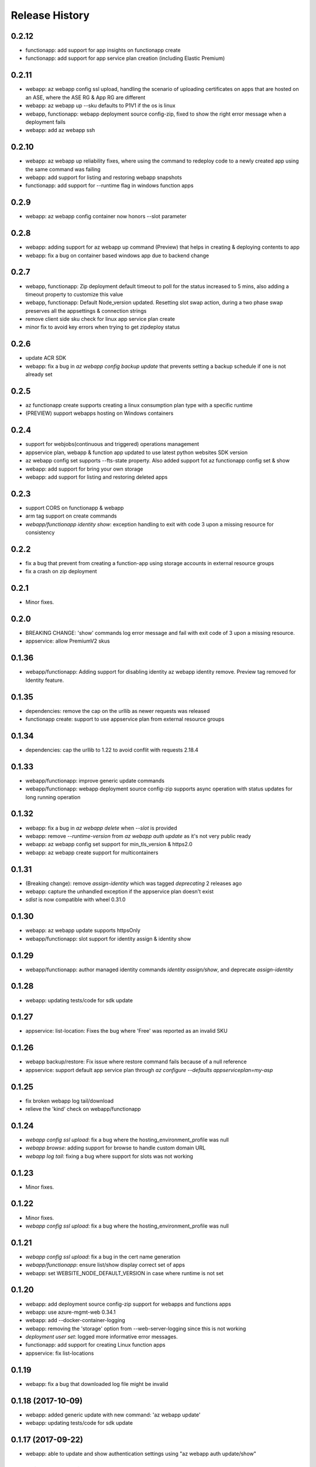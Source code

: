 .. :changelog:

Release History
===============
0.2.12
++++++
* functionapp: add support for app insights on functionapp create
* functionapp: add support for app service plan creation (including Elastic Premium)

0.2.11
++++++
* webapp: az webapp config ssl upload, handling the scenario of uploading certificates on apps that are hosted on an ASE, where the ASE RG & App RG are different
* webapp: az webapp up --sku defaults to P1V1 if the os is linux
* webapp, functionapp: webapp deployment source config-zip, fixed to show the right error message when a deployment fails 
* webapp: add az webapp ssh

0.2.10
++++++
* webapp: az webapp up reliability fixes, where using the command to redeploy code to a newly created app using the same command was failing
* webapp: add support for listing and restoring webapp snapshots
* functionapp: add support for --runtime flag in windows function apps

0.2.9
+++++
* webapp: az webapp config container now honors --slot parameter

0.2.8
+++++
* webapp: adding support for az webapp up command (Preview) that helps in creating & deploying contents to app
* webapp: fix a bug on container based windows app due to backend change


0.2.7
+++++
* webapp, functionapp: Zip deployment default timeout to poll for the status increased to 5 mins, also adding a timeout property to customize this value
* webapp, functionapp: Default Node_version updated. Resetting slot swap action, during a two phase swap preserves all the appsettings & connection strings
* remove client side sku check for linux app service plan create
* minor fix to avoid key errors when trying to get zipdeploy status

0.2.6
+++++
* update ACR SDK
* webapp: fix a bug in `az webapp config backup update` that prevents setting a backup schedule if one is not already set

0.2.5
+++++
* az functionapp create supports creating a linux consumption plan type with a specific runtime
* (PREVIEW) support webapps hosting on Windows containers

0.2.4
+++++
* support for webjobs(continuous and triggered) operations management
* appservice plan, webapp & function app updated to use latest python websites SDK version
* az webapp config set supports --fts-state property. Also added support fot az functionapp config set & show
* webapp: add support for bring your own storage
* webapp: add support for listing and restoring deleted apps

0.2.3
+++++
* support CORS on functionapp & webapp
* arm tag support on create commands
* `webapp/functionapp identity show`: exception handling to exit with code 3 upon a missing resource for consistency

0.2.2
+++++
* fix a bug that prevent from creating a function-app using storage accounts in external resource groups
* fix a crash on zip deployment

0.2.1
+++++
* Minor fixes.

0.2.0
+++++
* BREAKING CHANGE: 'show' commands log error message and fail with exit code of 3 upon a missing resource.
* appservice: allow PremiumV2 skus

0.1.36
++++++
* webapp/functionapp: Adding support for disabling identity az webapp identity remove. Preview tag removed for Identity feature.

0.1.35
++++++
* dependencies: remove the cap on the urllib as newer requests was released
* functionapp create: support to use appservice plan from external resource groups

0.1.34
++++++
* dependencies: cap the urllib to 1.22 to avoid conflit with requests 2.18.4

0.1.33
++++++
* webapp/functionapp: improve generic update commands
* webapp/functionapp: webapp deployment source config-zip supports async operation with status updates for long running operation 

0.1.32
++++++
* webapp: fix a bug in `az webapp delete` when `--slot` is provided
* webapp: remove `--runtime-version` from `az webapp auth update` as it's not very public ready
* webapp: az webapp config set support for min_tls_version & https2.0
* webapp: az webapp create support for multicontainers

0.1.31
++++++
* (Breaking change): remove `assign-identity` which was tagged `deprecating` 2 releases ago
* webapp: capture the unhandled exception if the appservice plan doesn't exist
* `sdist` is now compatible with wheel 0.31.0

0.1.30
++++++
* webapp: az webapp update supports httpsOnly
* webapp/functionapp:  slot support for identity assign & identity show

0.1.29
++++++
* webapp/functionapp: author managed identity commands `identity assign/show`, and deprecate `assign-identity`

0.1.28
++++++
* webapp: updating tests/code for sdk update

0.1.27
++++++
* appservice: list-location: Fixes the bug where 'Free' was reported as an invalid SKU

0.1.26
++++++
* webapp backup/restore: Fix issue where restore command fails because of a null reference
* appservice: support default app service plan through `az configure --defaults appserviceplan=my-asp`

0.1.25
++++++
* fix broken webapp log tail/download
* relieve the 'kind' check on webapp/functionapp

0.1.24
++++++
* `webapp config ssl upload`: fix a bug where the hosting_environment_profile was null
* `webapp browse`: adding support for browse to handle custom domain URL
* `webapp log tail`: fixing a bug where support for slots was not working

0.1.23
++++++
* Minor fixes.

0.1.22
++++++
* Minor fixes.
* `webapp config ssl upload`: fix a bug where the hosting_environment_profile was null

0.1.21
++++++
* `webapp config ssl upload`: fix a bug in the cert name generation
* `webapp/functionapp`: ensure list/show display correct set of apps
* webapp: set WEBSITE_NODE_DEFAULT_VERSION in case where runtime is not set

0.1.20
++++++
* webapp: add deployment source config-zip support for webapps and functions apps
* webapp: use azure-mgmt-web 0.34.1
* webapp: add --docker-container-logging
* webapp: removing the 'storage' option from --web-server-logging since this is not working
* `deployment user set`: logged more informative error messages.
* functionapp: add support for creating Linux function apps
* appservice: fix list-locations

0.1.19
++++++
* webapp: fix a bug that downloaded log file might be invalid

0.1.18 (2017-10-09)
+++++++++++++++++++
* webapp: added generic update with new command: 'az webapp update'
* webapp: updating tests/code for sdk update

0.1.17 (2017-09-22)
+++++++++++++++++++
* webapp: able to update and show authentication settings using "az webapp auth update/show"

0.1.16 (2017-09-11)
+++++++++++++++++++
* webapp: able to create a webapp in a resource group other than the service plan's

0.1.15 (2017-08-31)
+++++++++++++++++++
* minor fixes

0.1.14 (2017-08-28)
+++++++++++++++++++
Breaking Change:webapp: fix inconsistencies in the output of "az webapp config appsettings delete/set"
webapp: add a new alias of '-i' for "az webapp config container set --docker-custom-image-name"
webapp: expose 'az webapp log show'
webapp: expose new arguments from 'az webapp delete' to retain app service plan, metrics or dns registration. 
webapp: detect a slot setting correctly 
webapp: add param --docker-container-logging that goes through the same logic as --web-server-logging
webapp: add premium v2 sku
webapp: add new container setting WEBSITES_ENABLE_APP_SERVICE_STORAGE

0.1.13 (2017-08-15)
+++++++++++++++++++
webapp: fix an exception when create a new git based linux webapp

0.1.12 (2017-08-11)
+++++++++++++++++++
* minor fixes

0.1.11 (2017-07-27)
+++++++++++++++++++
* webapp: Add generate container CI URL for Web App
* webapp: fix the bug that listing linux webapp returns nothing
* webapp: setting runtime is mandatory for linux
* webapp: use only linux-fx-version instead of CUSTOM_DOCKER_IMAGE_NAME

0.1.10 (2017-07-07)
+++++++++++++++++++
* webapp: support to retrieve creds from acr

0.1.9 (2017-06-21)
++++++++++++++++++
* BC: webapp: remove all commands under 'az appservice web'

0.1.8 (2017-06-13)
++++++++++++++++++
* webapp: mask docker registry passwords from 'webapp appsettings/container' commands' output (#3656)
* webapp: ensure default browser is used on osx and w/o error on launching (#3623)
* webapp: improve the help of 'az webapp log tail/download' (#3624)
* webapp: expose traffic-routing command to configure static routing (#3566)

0.1.7 (2017-05-30)
++++++++++++++++++++
* webapp: add reliability fixes in configuring source control (#3245)
* BC: az webapp config update: Remove unsupported --node-version argument for Windows webapps. Instead use "az webapp config appsettings set" with the WEBSITE_NODE_DEFAULT_VERSION key.

0.1.6 (2017-05-09)
++++++++++++++++++++
* webapp: fix broken log tail commands

0.1.5 (2017-05-05)
++++++++++++++++++++
* functionapp: add full functionapp supports, including create, show, list, delete, hostname, ssl, etc
* Adding Team Services (vsts) as a continuous delivery option to "appservice web source-control config"
* Create "az webapp" to replace "az appservice web" (for backward compat, "az appservice web" will stay for 2 releases)
* Expose arguments to configure deployment and "runtime stacks" on webapp create
* Expose "webapp list-runtimes"
* support configure connection strings (#2647)
* support slot swap with preview

0.1.4 (2017-04-28)
++++++++++++++++++++

* Rename arg of '-n/--name' to '--hostname', and wire up default webapp name (#2946, #2947, #2949)
* Polish errors from appservice commands (#2948)
* New packaging system.

0.1.3 (2017-04-17)
++++++++++++++++++++
* Use the app service plan's resource group for cert operations (#2750)

0.1.2 (2017-04-03)
++++++++++++++++++++

* appservice: rollback the change of auto creating plans (#2671)
* Check sku when creating linux ASP (#2651)
* appservice: include site config on cloning slot (#2644)
* appservice: support to get external ip address used for DNS A records (#2627)
* appservice: support binding wildcard certificates (#2625)
* appservice:improve table output format of web show/list (#2614)
* appservice: support list publishing profiles (#2504)

0.1.1b6 (2017-03-13)
++++++++++++++++++++

* AppService - Trigger source control sync after config (#2326)
* Misc bug fixes(locations, trace when browse, polish error) (#2407)
* Remove tab completion from 'appservice plan create --name'. (#2404)
* Fix a bug on detecting argument value for site configs (#2392)
* Fix slot related bugs


0.1.1b5 (2017-02-27)
++++++++++++++++++++

* Expose git token reset command and add more test coverage


0.1.1b4 (2017-02-22)
++++++++++++++++++++

* Documentation fixes.


0.1.1b3 (2017-02-17)
++++++++++++++++++++

* Add backup and restore commands
* Add App Service SSL commands
* Fixes bug with adding hostname to web app
* Prompts for yes / no use the -y option rather than --force
* Show commands return empty string with exit code 0 for 404 responses


0.1.1b2 (2017-01-30)
++++++++++++++++++++

* Add user path expansion to file type parameters.
* Add confirmation prompt to 'appservice plan delete'.
* Support Python 3.6.

0.1.1b1 (2017-01-17)
+++++++++++++++++++++

* Add webapp start

0.1.0b11 (2016-12-12)
+++++++++++++++++++++

* Preview release.

